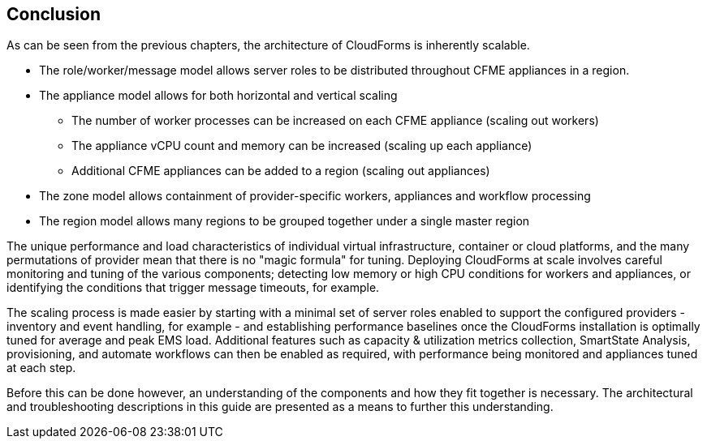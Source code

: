 
[[conclusion]]
== Conclusion

As can be seen from the previous chapters, the architecture of CloudForms is inherently scalable. 

* The role/worker/message model allows server roles to be distributed throughout CFME appliances in a region.

* The appliance model allows for both horizontal and vertical scaling
** The number of worker processes can be increased on each CFME appliance (scaling out workers)
** The appliance vCPU count and memory can be increased (scaling up each appliance)
** Additional CFME appliances can be added to a region (scaling out appliances)

* The zone model allows containment of provider-specific workers, appliances and workflow processing

* The region model allows many regions to be grouped together under a single master region

The unique performance and load characteristics of individual virtual infrastructure, container or cloud platforms, and the many permutations of provider mean that there is no "magic formula" for tuning. Deploying CloudForms at scale involves careful monitoring and tuning of the various components; detecting low memory or high CPU conditions for workers and appliances, or identifying the conditions that trigger message timeouts, for example.

The scaling process is made easier by starting with a minimal set of server roles enabled to support the configured providers - inventory and event handling, for example - and establishing performance baselines once the CloudForms installation is optimally tuned for average and peak EMS load. Additional features such as capacity & utilization metrics collection, SmartState Analysis, provisioning, and automate workflows can then be enabled as required, with performance being monitored and appliances tuned at each step.

Before this can be done however, an understanding of the components and how they fit together is necessary. The architectural and troubleshooting descriptions  in this guide are presented as a means to further this understanding.







